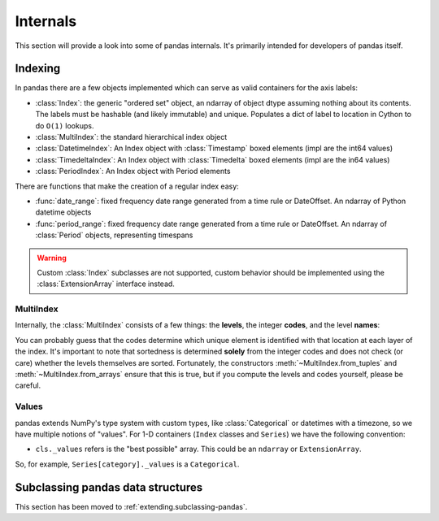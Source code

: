 .. _internals:

*********
Internals
*********

This section will provide a look into some of pandas internals. It's primarily
intended for developers of pandas itself.

Indexing
--------

In pandas there are a few objects implemented which can serve as valid
containers for the axis labels:

* :class:`Index`: the generic "ordered set" object, an ndarray of object dtype
  assuming nothing about its contents. The labels must be hashable (and
  likely immutable) and unique. Populates a dict of label to location in
  Cython to do ``O(1)`` lookups.
* :class:`MultiIndex`: the standard hierarchical index object
* :class:`DatetimeIndex`: An Index object with :class:`Timestamp` boxed elements (impl are the int64 values)
* :class:`TimedeltaIndex`: An Index object with :class:`Timedelta` boxed elements (impl are the in64 values)
* :class:`PeriodIndex`: An Index object with Period elements

There are functions that make the creation of a regular index easy:

* :func:`date_range`: fixed frequency date range generated from a time rule or
  DateOffset. An ndarray of Python datetime objects
* :func:`period_range`: fixed frequency date range generated from a time rule or
  DateOffset. An ndarray of :class:`Period` objects, representing timespans

.. warning::

   Custom :class:`Index` subclasses are not supported, custom behavior should be implemented using the :class:`ExtensionArray` interface instead.

MultiIndex
~~~~~~~~~~

Internally, the :class:`MultiIndex` consists of a few things: the **levels**, the
integer **codes**, and the level **names**:

.. ipython:: python

   index = pd.MultiIndex.from_product(
       [range(3), ["one", "two"]], names=["first", "second"]
   )
   index
   index.levels
   index.codes
   index.names

You can probably guess that the codes determine which unique element is
identified with that location at each layer of the index. It's important to
note that sortedness is determined **solely** from the integer codes and does
not check (or care) whether the levels themselves are sorted. Fortunately, the
constructors :meth:`~MultiIndex.from_tuples` and :meth:`~MultiIndex.from_arrays` ensure
that this is true, but if you compute the levels and codes yourself, please be careful.

Values
~~~~~~

pandas extends NumPy's type system with custom types, like :class:`Categorical` or
datetimes with a timezone, so we have multiple notions of "values". For 1-D
containers (``Index`` classes and ``Series``) we have the following convention:

* ``cls._values`` refers is the "best possible" array. This could be an
  ``ndarray`` or ``ExtensionArray``.

So, for example, ``Series[category]._values`` is a ``Categorical``.

.. _ref-subclassing-pandas:

Subclassing pandas data structures
----------------------------------

This section has been moved to :ref:`extending.subclassing-pandas`.
